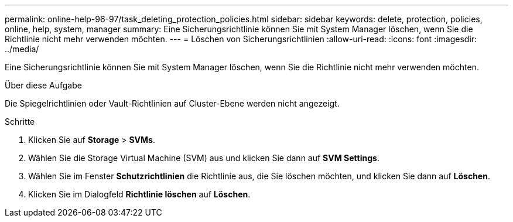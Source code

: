 ---
permalink: online-help-96-97/task_deleting_protection_policies.html 
sidebar: sidebar 
keywords: delete, protection, policies, online, help, system, manager 
summary: Eine Sicherungsrichtlinie können Sie mit System Manager löschen, wenn Sie die Richtlinie nicht mehr verwenden möchten. 
---
= Löschen von Sicherungsrichtlinien
:allow-uri-read: 
:icons: font
:imagesdir: ../media/


[role="lead"]
Eine Sicherungsrichtlinie können Sie mit System Manager löschen, wenn Sie die Richtlinie nicht mehr verwenden möchten.

.Über diese Aufgabe
Die Spiegelrichtlinien oder Vault-Richtlinien auf Cluster-Ebene werden nicht angezeigt.

.Schritte
. Klicken Sie auf *Storage* > *SVMs*.
. Wählen Sie die Storage Virtual Machine (SVM) aus und klicken Sie dann auf *SVM Settings*.
. Wählen Sie im Fenster *Schutzrichtlinien* die Richtlinie aus, die Sie löschen möchten, und klicken Sie dann auf *Löschen*.
. Klicken Sie im Dialogfeld *Richtlinie löschen* auf *Löschen*.

